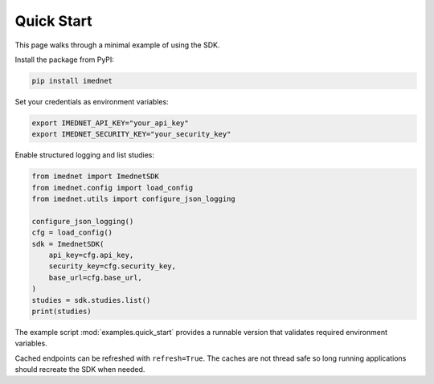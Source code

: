 Quick Start
===========

This page walks through a minimal example of using the SDK.

Install the package from PyPI:

.. code-block:: console

   pip install imednet

Set your credentials as environment variables:

.. code-block:: bash

   export IMEDNET_API_KEY="your_api_key"
   export IMEDNET_SECURITY_KEY="your_security_key"

Enable structured logging and list studies:

.. code-block:: python

   from imednet import ImednetSDK
   from imednet.config import load_config
   from imednet.utils import configure_json_logging

   configure_json_logging()
   cfg = load_config()
   sdk = ImednetSDK(
       api_key=cfg.api_key,
       security_key=cfg.security_key,
       base_url=cfg.base_url,
   )
   studies = sdk.studies.list()
   print(studies)

The example script :mod:`examples.quick_start` provides a runnable version that
validates required environment variables.

Cached endpoints can be refreshed with ``refresh=True``. The caches are not thread safe so long running applications should recreate the SDK when needed.
